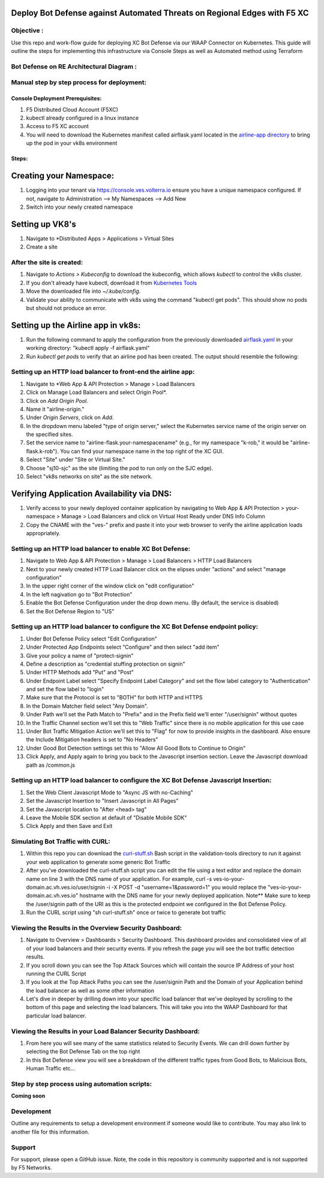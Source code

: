 Deploy Bot Defense against Automated Threats on Regional Edges with F5 XC
===========================================

Objective :
-----------

Use this repo and work-flow guide for deploying XC Bot Defense via our WAAP Connector
on Kubernetes. This guide will outline the steps for implementing this infrastructure via Console Steps as well as Automated method using Terraform

Bot Defense on RE Architectural Diagram :
-----------------------
.. image:: assets/diagramRE.png
   :width: 100%

Manual step by step process for deployment:
-------------------------------------------

Console Deployment Prerequisites:
^^^^^^^^^^^^^^

1. F5 Distributed Cloud Account (F5XC)
2. kubectl already configured in a linux
   instance
3. Access to F5 XC account
4. You will need to download the Kubernetes manifest called airflask.yaml located in the `airline-app directory <https://github.com/f5devcentral/f5-xc-waap-terraform-examples/tree/main/workflow-guides/bot/deploy-botdefense-against-automated-threats-on-regional-edges-with-f5xc/airline-app>`__ to bring up the pod in your vk8s environment

Steps:
^^^^^^
 
Creating your Namespace:
================

1. Logging into your tenant via https://console.ves.volterra.io ensure you have a unique namespace configured. If not, navigate to Administration --> My Namespaces --> Add New
2. Switch into your newly created namespace


.. image:: assets/addnamespace.png
   :width: 50%


Setting up VK8's
================

1. Navigate to *Distributed Apps > Applications > Virtual Sites
2. Create a site

.. image:: assets/createsite3.png
   :width: 100%

After the site is created:
---------------------------

1. Navigate to *Actions > Kubeconfig* to download the kubeconfig, which allows `kubectl` to control the vk8s cluster.
2. If you don't already have kubectl, download it from `Kubernetes Tools <https://kubernetes.io/docs/tasks/tools/>`_
3. Move the downloaded file into `~/.kube/config`.
4. Validate your ability to communicate with vk8s using the command "kubectl get pods". This should show no pods but should not produce an error.


.. image:: assets/downloadkubeconfig.png
   :width: 100%


Setting up the Airline app in vk8s:
====================================

1. Run the following command to apply the configuration from the previously downloaded `airflask.yaml <https://github.com/f5devcentral/f5-xc-waap-terraform-examples/tree/main/workflow-guides/bot/deploy-botdefense-against-automated-threats-on-regional-edges-with-f5xc/airline-app>`__ in your working directory: "kubectl apply -f airflask.yaml"
2. Run `kubectl get pods` to verify that an airline pod has been created. The output should resemble the following:

.. image:: assets/kubectlgetpods.png
   :width: 35%


Setting up an HTTP load balancer to front-end the airline app:
------------------------------------------------------

1. Navigate to *Web App & API Protection > Manage > Load Balancers
2. Click on Manage Load Balancers and select Origin Pool*.
3. Click on *Add Origin Pool*.
4. Name it "airline-origin."
5. Under *Origin Servers*, click on *Add*.
6. In the dropdown menu labeled "type of origin server," select the Kubernetes service name of the origin server on the specified sites.
7. Set the service name to "airline-flask.your-namespacename" (e.g., for my namespace "k-rob," it would be "airline-flask.k-rob"). You can find your namespace name in the top right of the XC GUI.
8. Select "Site" under "Site or Virtual Site."
9. Choose "sj10-sjc" as the site (limiting the pod to run only on the SJC edge).
10. Select "vk8s networks on site" as the site network.


.. image:: assets/addoriginpool2.png
   :width: 100%


Verifying Application Availability via DNS:
====================================
1. Verify access to your newly deployed container application by navigating to Web App & API Protection > your-namespace > Manage > Load Balancers and click on Virtual Host Ready under DNS Info Column
2. Copy the CNAME with the "ves-" prefix and paste it into your web browser to verify the airline application loads appropriately. 



.. image:: assets/airlineapp2.png
   :width: 100%



Setting up an HTTP load balancer to enable XC Bot Defense:
-------------------------------------------------------------

1. Navigate to Web App & API Protection > Manage > Load Balancers > HTTP Load Balancers
2. Next to your newly created HTTP Load Balancer click on the elipses under "actions" and select "manage configuration"
3. In the upper right corner of the window click on "edit configuration"
4. In the left nagivation go to "Bot Protection"
5. Enable the Bot Defense Configuration under the drop down menu. (By default, the service is disabled)
6. Set the Bot Defense Region to "US"

.. image:: assets/bdenable.png
   :width: 100%

Setting up an HTTP load balancer to configure the XC Bot Defense endpoint policy:
-------------------------------------------------------------
1. Under Bot Defense Policy select "Edit Configuration" 
2. Under Protected App Endpoints select "Configure" and then select "add item"
3. Give your policy a name of "protect-signin"
4. Define a description as "credential stuffing protection on signin"
5. Under HTTP Methods add "Put" and "Post"
6. Under Endpoint Label select "Specify Endpoint Label Category" and set the flow label category to "Authentication" and set the flow label to "login"
7. Make sure that the Protocol is set to "BOTH" for both HTTP and HTTPS
8. In the Domain Matcher field select "Any Domain".
9. Under Path we'll set the Path Match to "Prefix" and in the Prefix field we'll enter "/user/signin" without quotes
10. In the Traffic Channel section we'll set this to "Web Traffic" since there is no mobile application for this use case
11. Under Bot Traffic Mitigation Action we'll set this to "Flag" for now to provide insights in the dashboard. Also ensure the Include Mitigation headers is set to "No Headers"
12. Under Good Bot Detection settings set this to "Allow All Good Bots to Continue to Origin"
13. Click Apply, and Apply again to bring you back to the Javascript insertion section. Leave the Javascript download path as /common.js

.. image:: assets/bdpolicy2.png
   :width: 100%

Setting up an HTTP load balancer to configure the XC Bot Defense Javascript Insertion:
-------------------------------------------------------------
1. Set the Web Client Javascript Mode to "Async JS with no-Caching"
2. Set the Javascript Insertion to "Insert Javascript in All Pages"
3. Set the Javascript location to "After <head> tag"
4. Leave the Mobile SDK section at default of "Disable Mobile SDK"
5. Click Apply and then Save and Exit

.. image:: assets/bdjsinsertion.png
   :width: 100%

Simulating Bot Traffic with CURL:
---------------------------------------
1. Within this repo you can download the `curl-stuff.sh <https://github.com/f5-xc-waap-terraform-examples/tree/main/workflow-guides/bot/deploy-botdefense-against-automated-threats-on-regional-edges-with-f5xc/bot/deploy-botdefense-against-automated-threats-on-regional-edges-with-f5xc/validation-tools/curl-stuff%20copy.sh>`__ Bash script in the validation-tools directory to run it against your web application to generate some generic Bot Traffic
2. After you've downloaded the curl-stuff.sh script you can edit the file using a text editor and replace the domain name on line 3 with the DNS name of your application. For example, curl -s ves-io-your-domain.ac.vh.ves.io/user/signin -i -X POST -d "username=1&password=1" you would replace the "ves-io-your-domain.ac.vh.ves.io" hostname with the DNS name for your newly deployed application. Note** Make sure to keep the /user/signin path of the URI as this is the protected endpoint we configured in the Bot Defense Policy.

3. Run the CURL script using "sh curl-stuff.sh" once or twice to generate bot traffic

.. image:: assets/bdcurl2.png
   :width: 100%

Viewing the Results in the Overview Security Dashboard:
-------------------------------------------------------
1. Navigate to Overview > Dashboards > Security Dashboard. This dashboard provides and consolidated view of all of your load balancers and their security events. If you refresh the page you will see the bot traffic detection results.
2. If you scroll down you can see the Top Attack Sources which will contain the source IP Address of your host running the CURL Script
3. If you look at the Top Attack Paths you can see the /user/signin Path and the Domain of your Application behind the load balancer as well as some other information
4. Let's dive in deeper by drilling down into your specific load balancer that we've deployed by scrolling to the bottom of this page and selecting the load balancers. This will take you into the WAAP Dashboard for that particular load balancer. 

.. image:: assets/overviewdashboard.png
   :width: 100%

Viewing the Results in your Load Balancer Security Dashboard:
-------------------------------------------------------
1. From here you will see many of the same statistics related to Security Events. We can drill down further by selecting the Bot Defense Tab on the top right 
2. In this Bot Defense view you will see a breakdown of the different traffic types from Good Bots, to Malicious Bots, Human Traffic etc...

.. image:: assets/lbbddashboard.png
   :width: 100%


Step by step process using automation scripts:
----------------------------------------------

**Coming soon**

Development
-----------

Outline any requirements to setup a development environment if someone
would like to contribute. You may also link to another file for this
information.

Support
-------

For support, please open a GitHub issue. Note, the code in this
repository is community supported and is not supported by F5 Networks.

